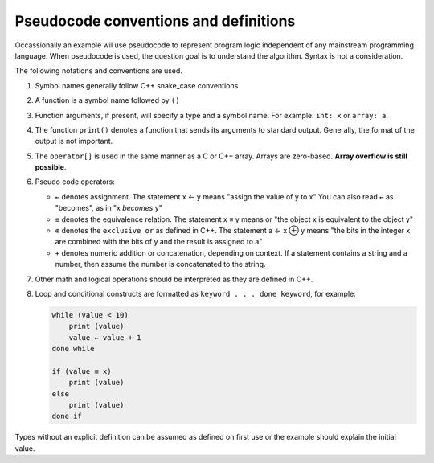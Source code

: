 ..  Copyright (C)  Dave Parillo.  Permission is granted to copy, distribute
    and/or modify this document under the terms of the GNU Free Documentation
    License, Version 1.3 or any later version published by the Free Software
    Foundation; with Invariant Sections being Forward, and Preface,
    no Front-Cover Texts, and no Back-Cover Texts.  A copy of
    the license is included in the section entitled "GNU Free Documentation
    License".

.. index:: pseudocode

Pseudocode conventions and definitions
======================================
Occassionally an example wil use pseudocode to represent
program logic independent of any mainstream programming language.
When pseudocode is used, the question goal is to understand the algorithm.
Syntax is not a consideration.

The following notations and conventions are used.

#. Symbol names generally follow C++ snake_case conventions
#. A function is a symbol name followed by ``()``
#. Function arguments, if present, will specify a type and a symbol name.
   For example: ``int: x`` or ``array: a``.
#. The function ``print()`` denotes a function that sends its arguments
   to standard output.
   Generally, the format of the output is not important.
#. The ``operator[]`` is used in the same manner as a C or C++ array.
   Arrays are zero-based. 
   **Array overflow is still possible**.
#. Pseudo code operators:

   - ``←`` denotes assignment.
     The statement x ← y means "assign the value of y to x"
     You can also read  ``←`` as "becomes", as in "x *becomes* y"
   - ``≡`` denotes the equivalence relation.
     The statement x ≡ y means 
     or "the object x is equivalent to the object y"
   - ``⊕`` denotes the ``exclusive or`` as defined in C++.
     The statement a ← x ⊕ y means
     "the bits in the integer x are combined with the bits of y
     and the result is assigned to a" 
   - ``+`` denotes numeric addition or concatenation, depending on context.
     If a statement contains a string and a number,
     then assume the number is concatenated to the string.

#. Other math and logical operations should be interpreted as they are defined in C++.
#. Loop and conditional constructs are formatted as 
   ``keyword . . . done keyword``, for example: 

   .. code-block:: bash

      while (value < 10)
          print (value)
          value ← value + 1
      done while

      if (value ≡ x)
          print (value)
      else
          print (value)
      done if


Types without an explicit definition can be assumed as defined on first use or 
the example should explain the initial value. 




